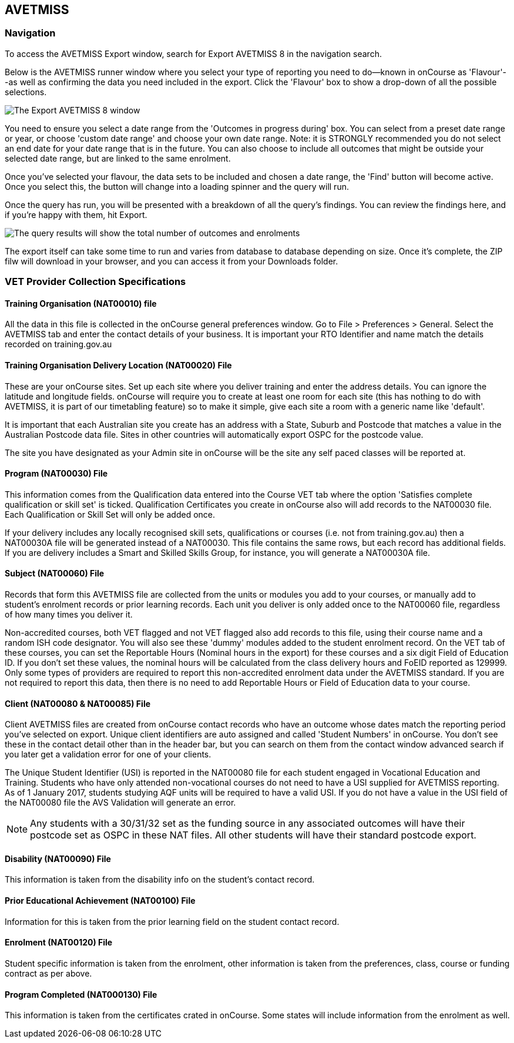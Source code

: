 [[AVETMISS8]]
== AVETMISS

=== Navigation

To access the AVETMISS Export window, search for Export AVETMISS 8 in
the navigation search.

Below is the AVETMISS runner window where you select your type of
reporting you need to do--known in onCourse as 'Flavour'--as well as
confirming the data you need included in the export. Click the 'Flavour'
box to show a drop-down of all the possible selections.

image:images/AVETMISS8_blank.png[ The Export AVETMISS 8 window
,scaledwidth=100.0%]

You need to ensure you select a date range from the 'Outcomes in
progress during' box. You can select from a preset date range or year,
or choose 'custom date range' and choose your own date range. Note: it
is STRONGLY recommended you do not select an end date for your date
range that is in the future. You can also choose to include all outcomes
that might be outside your selected date range, but are linked to the
same enrolment.

Once you've selected your flavour, the data sets to be included and
chosen a date range, the 'Find' button will become active. Once you
select this, the button will change into a loading spinner and the query
will run.

Once the query has run, you will be presented with a breakdown of all
the query's findings. You can review the findings here, and if you're
happy with them, hit Export.

image:images/AVETMISS_results.png[The query results will show the total
number of outcomes and enrolments, along with lots of other
information,scaledwidth=100.0%]

The export itself can take some time to run and varies from database to
database depending on size. Once it's complete, the ZIP filw will
download in your browser, and you can access it from your Downloads
folder.

=== VET Provider Collection Specifications

==== Training Organisation (NAT00010) file

All the data in this file is collected in the onCourse general
preferences window. Go to File > Preferences > General. Select the
AVETMISS tab and enter the contact details of your business. It is
important your RTO Identifier and name match the details recorded on
training.gov.au

==== Training Organisation Delivery Location (NAT00020) File

These are your onCourse sites. Set up each site where you deliver
training and enter the address details. You can ignore the latitude and
longitude fields. onCourse will require you to create at least one room
for each site (this has nothing to do with AVETMISS, it is part of our
timetabling feature) so to make it simple, give each site a room with a
generic name like 'default'.

It is important that each Australian site you create has an address with
a State, Suburb and Postcode that matches a value in the Australian
Postcode data file. Sites in other countries will automatically export
OSPC for the postcode value.

The site you have designated as your Admin site in onCourse will be the
site any self paced classes will be reported at.

==== Program (NAT00030) File

This information comes from the Qualification data entered into the
Course VET tab where the option 'Satisfies complete qualification or
skill set' is ticked. Qualification Certificates you create in onCourse
also will add records to the NAT00030 file. Each Qualification or Skill
Set will only be added once.

If your delivery includes any locally recognised skill sets,
qualifications or courses (i.e. not from training.gov.au) then a
NAT00030A file will be generated instead of a NAT00030. This file
contains the same rows, but each record has additional fields. If you
are delivery includes a Smart and Skilled Skills Group, for instance,
you will generate a NAT00030A file.

==== Subject (NAT00060) File

Records that form this AVETMISS file are collected from the units or
modules you add to your courses, or manually add to student's enrolment
records or prior learning records. Each unit you deliver is only added
once to the NAT00060 file, regardless of how many times you deliver it.

Non-accredited courses, both VET flagged and not VET flagged also add
records to this file, using their course name and a random ISH code
designator. You will also see these 'dummy' modules added to the student
enrolment record. On the VET tab of these courses, you can set the
Reportable Hours (Nominal hours in the export) for these courses and a
six digit Field of Education ID. If you don't set these values, the
nominal hours will be calculated from the class delivery hours and FoEID
reported as 129999. Only some types of providers are required to report
this non-accredited enrolment data under the AVETMISS standard. If you
are not required to report this data, then there is no need to add
Reportable Hours or Field of Education data to your course.

==== Client (NAT00080 & NAT00085) File

Client AVETMISS files are created from onCourse contact records who have
an outcome whose dates match the reporting period you've selected on
export. Unique client identifiers are auto assigned and called 'Student
Numbers' in onCourse. You don't see these in the contact detail other
than in the header bar, but you can search on them from the contact
window advanced search if you later get a validation error for one of
your clients.

The Unique Student Identifier (USI) is reported in the NAT00080 file for
each student engaged in Vocational Education and Training. Students who
have only attended non-vocational courses do not need to have a USI
supplied for AVETMISS reporting. As of 1 January 2017, students studying
AQF units will be required to have a valid USI. If you do not have a
value in the USI field of the NAT00080 file the AVS Validation will
generate an error.

[NOTE]
====
Any students with a 30/31/32 set as the funding source in any associated
outcomes will have their postcode set as OSPC in these NAT files. All
other students will have their standard postcode export.
====

==== Disability (NAT00090) File

This information is taken from the disability info on the student's
contact record.

==== Prior Educational Achievement (NAT00100) File

Information for this is taken from the prior learning field on the
student contact record.

==== Enrolment (NAT00120) File

Student specific information is taken from the enrolment, other
information is taken from the preferences, class, course or funding
contract as per above.

==== Program Completed (NAT000130) File

This information is taken from the certificates crated in onCourse. Some
states will include information from the enrolment as well.
